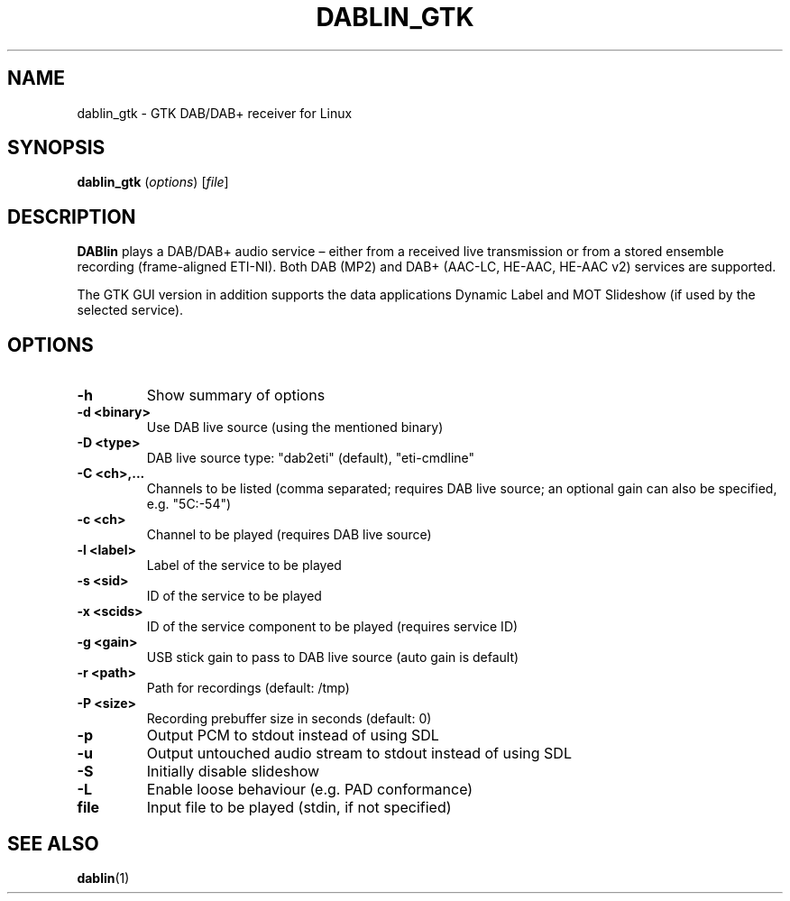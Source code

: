 .TH DABLIN_GTK 1 "2018-05-20"
.\"------------------------------------------------------------------------
.SH NAME
dablin_gtk \- GTK DAB/DAB+ receiver for Linux
.\"------------------------------------------------------------------------
.SH SYNOPSIS
.B dablin_gtk
.RI ( options )
.RI [ file ]
.\"------------------------------------------------------------------------
.SH DESCRIPTION
.B DABlin
plays a DAB/DAB+ audio service – either from a received live transmission
or from a stored ensemble recording (frame-aligned ETI-NI). Both DAB (MP2)
and DAB+ (AAC-LC, HE-AAC, HE-AAC v2) services are supported.
.PP
The GTK GUI version in addition supports the data applications Dynamic
Label and MOT Slideshow (if used by the selected service).
.\"------------------------------------------------------------------------
.SH OPTIONS
.TP
.B \-h
Show summary of options
.TP
.B \-d <binary>
Use DAB live source (using the mentioned binary)
.TP
.B \-D <type>
DAB live source type: "dab2eti" (default), "eti-cmdline"
.TP
.B \-C <ch>,...
Channels to be listed (comma separated; requires DAB live source; an optional gain can also be specified, e.g. "5C:-54")
.TP
.B \-c <ch>
Channel to be played (requires DAB live source)
.TP
.B \-l <label>
Label of the service to be played
.TP
.B \-s <sid>
ID of the service to be played
.TP
.B \-x <scids>
ID of the service component to be played (requires service ID)
.TP
.B \-g <gain>
USB stick gain to pass to DAB live source (auto gain is default)
.TP
.B \-r <path>
Path for recordings (default: /tmp)
.TP
.B \-P <size>
Recording prebuffer size in seconds (default: 0)
.TP
.B \-p
Output PCM to stdout instead of using SDL
.TP
.B \-u
Output untouched audio stream to stdout instead of using SDL
.TP
.B \-S
Initially disable slideshow
.TP
.B \-L
Enable loose behaviour (e.g. PAD conformance)
.TP
.B file
Input file to be played (stdin, if not specified)
.\"------------------------------------------------------------------------
.SH "SEE ALSO"
.BR dablin (1)
